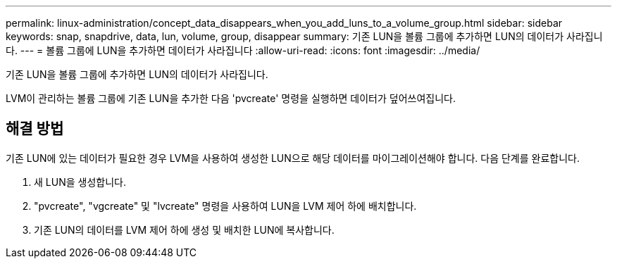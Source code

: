 ---
permalink: linux-administration/concept_data_disappears_when_you_add_luns_to_a_volume_group.html 
sidebar: sidebar 
keywords: snap, snapdrive, data, lun, volume, group, disappear 
summary: 기존 LUN을 볼륨 그룹에 추가하면 LUN의 데이터가 사라집니다. 
---
= 볼륨 그룹에 LUN을 추가하면 데이터가 사라집니다
:allow-uri-read: 
:icons: font
:imagesdir: ../media/


[role="lead"]
기존 LUN을 볼륨 그룹에 추가하면 LUN의 데이터가 사라집니다.

LVM이 관리하는 볼륨 그룹에 기존 LUN을 추가한 다음 'pvcreate' 명령을 실행하면 데이터가 덮어쓰여집니다.



== 해결 방법

기존 LUN에 있는 데이터가 필요한 경우 LVM을 사용하여 생성한 LUN으로 해당 데이터를 마이그레이션해야 합니다. 다음 단계를 완료합니다.

. 새 LUN을 생성합니다.
. "pvcreate", "vgcreate" 및 "lvcreate" 명령을 사용하여 LUN을 LVM 제어 하에 배치합니다.
. 기존 LUN의 데이터를 LVM 제어 하에 생성 및 배치한 LUN에 복사합니다.

